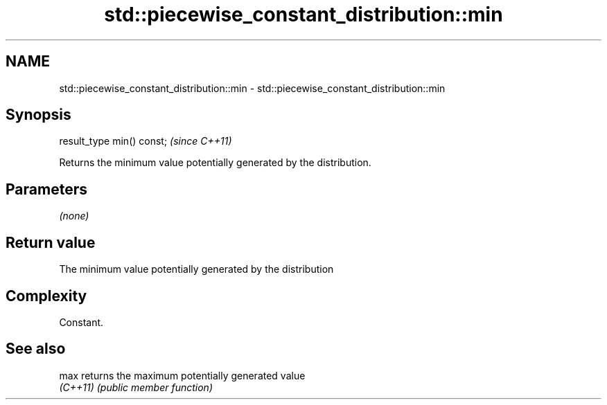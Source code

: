 .TH std::piecewise_constant_distribution::min 3 "2022.07.31" "http://cppreference.com" "C++ Standard Libary"
.SH NAME
std::piecewise_constant_distribution::min \- std::piecewise_constant_distribution::min

.SH Synopsis
   result_type min() const;  \fI(since C++11)\fP

   Returns the minimum value potentially generated by the distribution.

.SH Parameters

   \fI(none)\fP

.SH Return value

   The minimum value potentially generated by the distribution

.SH Complexity

   Constant.

.SH See also

   max     returns the maximum potentially generated value
   \fI(C++11)\fP \fI(public member function)\fP
